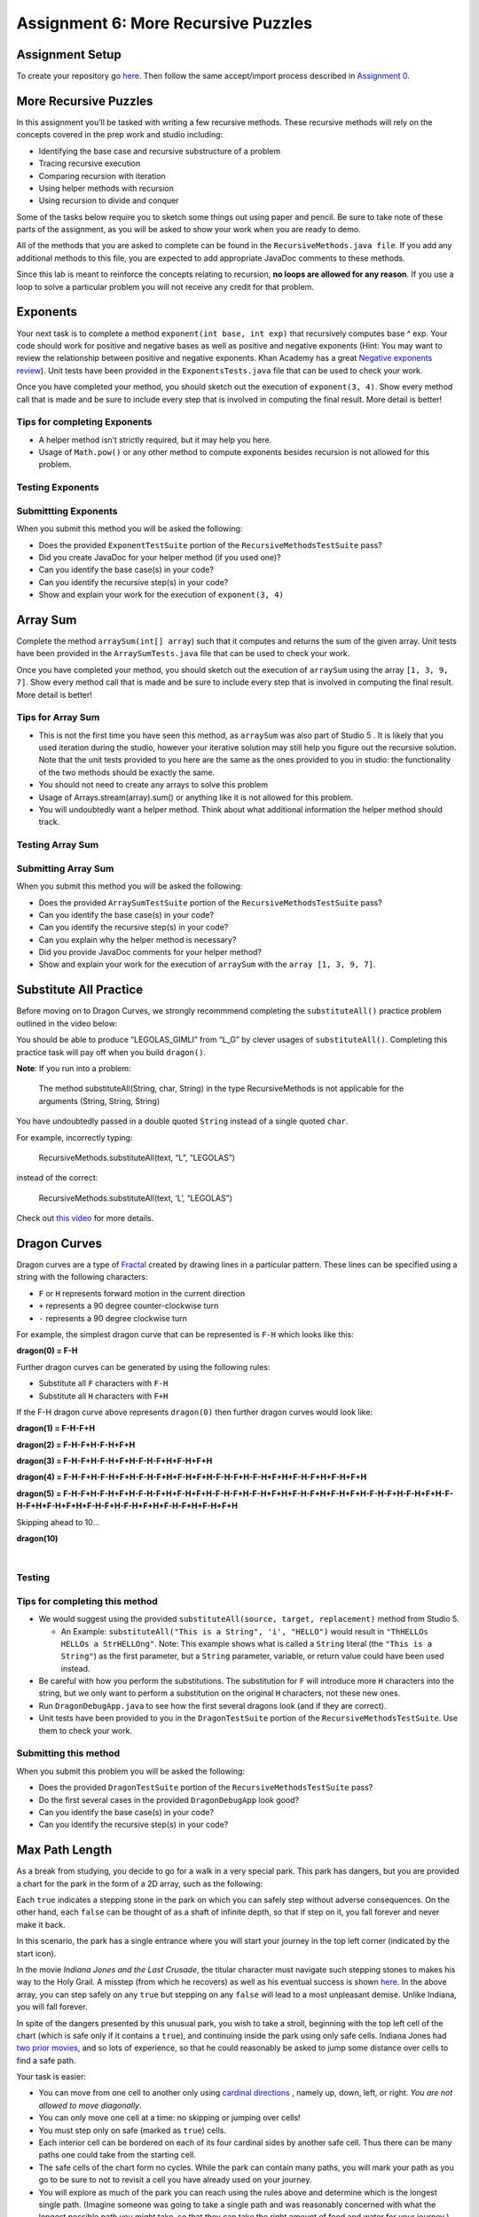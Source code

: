 =====================
Assignment 6: More Recursive Puzzles
=====================

Assignment Setup
=====================

To create your repository go `here <https://classroom.github.com/a/Enu_UohN>`_. Then follow the same accept/import process described in `Assignment 0 <https://classes.engineering.wustl.edu/2021/fall/cse131//modules/0/assignment>`_.

More Recursive Puzzles
=====================

In this assignment you’ll be tasked with writing a few recursive methods. These recursive methods will rely on the concepts covered in the prep work and studio including:

* Identifying the base case and recursive substructure of a problem

* Tracing recursive execution

* Comparing recursion with iteration

* Using helper methods with recursion

* Using recursion to divide and conquer

Some of the tasks below require you to sketch some things out using paper and pencil. Be sure to take note of these parts of the assignment, as you will be asked to show your work when you are ready to demo.

All of the methods that you are asked to complete can be found in the ``RecursiveMethods.java file``. If you add any additional methods to this file, you are expected to add appropriate JavaDoc comments to these methods.

Since this lab is meant to reinforce the concepts relating to recursion, **no loops are allowed for any reason**. If you use a loop to solve a particular problem you will not receive any credit for that problem.

Exponents
=====================

Your next task is to complete a method ``exponent(int base, int exp)`` that recursively computes base ^ exp. Your code should work for positive and negative bases as well as positive and negative exponents (Hint: You may want to review the relationship between positive and negative exponents. Khan Academy has a great `Negative exponents review <https://www.khanacademy.org/math/pre-algebra/pre-algebra-exponents-radicals/pre-algebra-negative-exponents/a/negative-exponents-review>`_). Unit tests have been provided in the ``ExponentsTests.java`` file that can be used to check your work.

Once you have completed your method, you should sketch out the execution of ``exponent(3, 4)``. Show every method call that is made and be sure to include every step that is involved in computing the final result. More detail is better!

Tips for completing Exponents
-----------------------------

* A helper method isn’t strictly required, but it may help you here.

* Usage of ``Math.pow()`` or any other method to compute exponents besides recursion is not allowed for this problem.

Testing Exponents
-----------------------------

.. youtube::s8kOg6wDv3E

Submittting Exponents
-----------------------------

When you submit this method you will be asked the following:

* Does the provided ``ExponentTestSuite`` portion of the ``RecursiveMethodsTestSuite`` pass?

* Did you create JavaDoc for your helper method (if you used one)?

* Can you identify the base case(s) in your code?

* Can you identify the recursive step(s) in your code?

* Show and explain your work for the execution of ``exponent(3, 4)``

Array Sum
=========

Complete the method ``arraySum(int[] array``) such that it computes and returns the sum of the given array. Unit tests have been provided in the ``ArraySumTests.java`` file that can be used to check your work.

Once you have completed your method, you should sketch out the execution of ``arraySum`` using the array ``[1, 3, 9, 7]``. Show every method call that is made and be sure to include every step that is involved in computing the final result. More detail is better!

Tips for Array Sum
-----------------------------

* This is not the first time you have seen this method, as ``arraySum`` was also part of Studio 5 . It is likely that you used iteration during the studio, however your iterative solution may still help you figure out the recursive solution. Note that the unit tests provided to you here are the same as the ones provided to you in studio: the functionality of the two methods should be exactly the same.

* You should not need to create any arrays to solve this problem

* Usage of Arrays.stream(array).sum() or anything like it is not allowed for this problem.

* You will undoubtedly want a helper method. Think about what additional information the helper method should track.

Testing Array Sum
-----------------------------

.. youtube:: UBFmT90hRog


Submitting Array Sum
-----------------------------

When you submit this method you will be asked the following:

* Does the provided ``ArraySumTestSuite`` portion of the ``RecursiveMethodsTestSuite`` pass?

* Can you identify the base case(s) in your code?

* Can you identify the recursive step(s) in your code?

* Can you explain why the helper method is necessary?

* Did you provide JavaDoc comments for your helper method?

* Show and explain your work for the execution of ``arraySum`` with the ``array [1, 3, 9, 7]``.


Substitute All Practice
==========================

Before moving on to Dragon Curves, we strongly recommmend completing the ``substituteAll()`` practice problem outlined in the video below:

.. youtube:: GkCCxjTG-u4

You should be able to produce “LEGOLAS_GIMLI” from “L_G” by clever usages of ``substituteAll()``. Completing this practice task will pay off when you build ``dragon()``.


**Note**: If you run into a problem:

  The method substituteAll(String, char, String) in the type RecursiveMethods is not applicable for the arguments (String, String, String)

You have undoubtedly passed in a double quoted ``String`` instead of a single quoted ``char``.

For example, incorrectly typing:

  RecursiveMethods.substituteAll(text, “L”, “LEGOLAS”)

instead of the correct:

  RecursiveMethods.substituteAll(text, ‘L’, “LEGOLAS”)

Check out `this video <https://www.youtube.com/watch?v=UrmVV6-h8c8?rel=0>`_ for more details.

Dragon Curves
=============

Dragon curves are a type of `Fractal <https://en.wikipedia.org/wiki/Fractal>`_ created by drawing lines in a particular pattern. These lines can be specified using a string with the following characters:

* ``F`` or ``H`` represents forward motion in the current direction

* ``+`` represents a 90 degree counter-clockwise turn

* ``-`` represents a 90 degree clockwise turn

For example, the simplest dragon curve that can be represented is ``F-H`` which looks like this:


.. _dragon(0) = F-H:

**dragon(0) = F-H**


.. image:: dragon(0).png
  :alt: dragon(0) output
  :width: 200
  :height: 200
  :align: center


Further dragon curves can be generated by using the following rules:

* Substitute all ``F`` characters with ``F-H``

* Substitute all ``H`` characters with ``F+H``

If the F-H dragon curve above represents ``dragon(0)`` then further dragon curves would look like:

.. _dragon(1) = F-H-F+H:

**dragon(1) = F-H-F+H**

.. image:: dragon(1).png
  :alt: dragon(1) output
  :width: 200
  :height: 200
  :align: center

.. _dragon(2) = F-H-F+H-F-H+F+H:

**dragon(2) = F-H-F+H-F-H+F+H**

.. image:: dragon(2).png
  :alt: dragon(2) output
  :width: 200
  :height: 200
  :align: center


.. _dragon(3) = F-H-F+H-F-H+F+H-F-H-F+H+F-H+F+H:

**dragon(3) = F-H-F+H-F-H+F+H-F-H-F+H+F-H+F+H**

.. image:: dragon(3).png
  :alt: dragon(3) output
  :width: 200
  :height: 200
  :align: center


.. _dragon(4) = F-H-F+H-F-H+F+H-F-H-F+H+F-H+F+H-F-H-F+H-F-H+F+H+F-H-F+H+F-H+F+H:

**dragon(4) = F-H-F+H-F-H+F+H-F-H-F+H+F-H+F+H-F-H-F+H-F-H+F+H+F-H-F+H+F-H+F+H**

.. image:: dragon(4).png
  :alt: dragon(4) output
  :width: 200
  :height: 200
  :align: center


.. _dragon(5) = F-H-F+H-F-H+F+H-F-H-F+H+F-H+F+H-F-H-F+H-F-H+F+H+F-H-F+H+F-H+F+H-F-H-F+H-F-H+F+H-F-H-F+H+F-H+F+H+F-H-F+H-F-H+F+H+F-H-F+H+F-H+F+H:

**dragon(5) = F-H-F+H-F-H+F+H-F-H-F+H+F-H+F+H-F-H-F+H-F-H+F+H+F-H-F+H+F-H+F+H-F-H-F+H-F-H+F+H-F-H-F+H+F-H+F+H+F-H-F+H-F-H+F+H+F-H-F+H+F-H+F+H**

.. image:: dragon(5).png
  :alt: dragon(5) output
  :width: 200
  :height: 200
  :align: center

Skipping ahead to 10…


.. _dragon(10):

**dragon(10)**

|

.. image:: dragon(10).png
  :alt: dragon(10) output
  :width: 400
  :height: 400
  :align: center

Testing
-----------------------------


.. youtube:: Uq1YJamAvwI


Tips for completing this method
-----------------------------

* We would suggest using the provided ``substituteAll(source, target, replacement)`` method from Studio 5.

  * An Example: ``substituteAll("This is a String", 'i', "HELLO")`` would result in ``"ThHELLOs HELLOs a StrHELLOng"``. Note: This example shows what is called a ``String`` literal (the ``"This is a String"``) as the first parameter, but a ``String`` parameter, variable, or return value could have been used instead.

* Be careful with how you perform the substitutions. The substitution for ``F`` will introduce more ``H`` characters into the string, but we only want to perform a substitution on the original ``H`` characters, not these new ones.

* Run ``DragonDebugApp.java`` to see how the first several dragons look (and if they are correct).

* Unit tests have been provided to you in the ``DragonTestSuite`` portion of the ``RecursiveMethodsTestSuite``. Use them to check your work.


Submitting this method
-----------------------------

When you submit this problem you will be asked the following:

* Does the provided ``DragonTestSuite`` portion of the ``RecursiveMethodsTestSuite`` pass?

* Do the first several cases in the provided ``DragonDebugApp`` look good?

* Can you identify the base case(s) in your code?

* Can you identify the recursive step(s) in your code?


Max Path Length
===============

As a break from studying, you decide to go for a walk in a very special park. This park has dangers, but you are provided a chart for the park in the form of a 2D array, such as the following:


.. image:: MaxPathLength.png
  :alt: MaxPathLength screen
  :width: 300
  :height: 300
  :align: center


Each ``true`` indicates a stepping stone in the park on which you can safely step without adverse consequences. On the other hand, each ``false`` can be thought of as a shaft of infinite depth, so that if step on it, you fall forever and never make it back.

In this scenario, the park has a single entrance where you will start your journey in the top left corner (indicated by the start icon).

In the movie *Indiana Jones and the Last Crusade*, the titular character must navigate such stepping stones to makes his way to the Holy Grail. A misstep (from which he recovers) as well as his eventual success is shown `here <https://en.wikipedia.org/wiki/Indiana_Jones_and_the_Last_Crusade>`_. In the above array, you can step safely on any ``true`` but stepping on any ``false`` will lead to a most unpleasant demise. Unlike Indiana, you will fall forever.

In spite of the dangers presented by this unusual park, you wish to take a stroll, beginning with the top left cell of the chart (which is safe only if it contains a ``true``), and continuing inside the park using only safe cells. Indiana Jones had `two prior movies <https://en.wikipedia.org/wiki/Indiana_Jones>`_, and so lots of experience, so that he could reasonably be asked to jump some distance over cells to find a safe path.

Your task is easier:

* You can move from one cell to another only using `cardinal directions <https://en.wikipedia.org/wiki/Cardinal_direction>`_ , namely up, down, left, or right. *You are not allowed to move diagonally*.

* You can only move one cell at a time: no skipping or jumping over cells!

* You must step only on safe (marked as ``true``) cells.

* Each interior cell can be bordered on each of its four cardinal sides by another safe cell. Thus there can be many paths one could take from the starting cell.

* The safe cells of the chart form no cycles. While the park can contain many paths, you will mark your path as you go to be sure to not to revisit a cell you have already used on your journey.

* You will explore as much of the park you can reach using the rules above and determine which is the longest single path. (Imagine someone was going to take a single path and was reasonably concerned with what the longest possible path you might take, so that they can take the right amount of food and water for your journey.)

How do we find the longest path in such a chart? Let’s continue with our example.

Looking at the chart you notice that the path is unique until a fork is reached at the circled location:

.. image:: MaxPathLength2.png
  :alt: MaxPathLength screen 2
  :width: 300
  :height: 300
  :align: center

At this point you have a decision to make. There are two paths you could take:

.. image:: MaxPathLength3.png
  :alt: MaxPathLength screen 3
  :width: 300
  :height: 300
  :align: center

Visually, in this example, it is fairly straightforward to determine which path is the longest by adding up the lengths of the two options:

* Option #1: Start path (5) + down path (2) = 7

* Option #2: Start path (5) + right-down-right path (5) = 10

The green branch is the one that you should select in this situation as it leads to the longest possible path length of 10.


While visually it seems simple to compute the longest path, it is worth looking at this example again with recursion in mind. Remember our task in finding a recursive solution is to discover the substructure of a problem.


Consider finding the longest path but starting from the circled cell below. As depicted, we arrived at the circled cell from the cell above it. Imagine further that we marked the cell above, along with all previous visited cells, as not to be revisited.

.. image:: MaxPathLength4.png
  :alt: MaxPathLength screen 4
  :width: 300
  :height: 300
  :align: center

Let’s assume we have four messengers named by the direction they would pursue from the circled cell. So let’s call the four messengers ``up``, ``down``, ``left``, and ``right``. Each messenger will look into going its assigned direction, and report back the longest path found recursively from the appropriate neighboring cell. Let’s see how these messengers work in this example:

* The ``left`` messenger sees that it starts on a ``false`` cell, which is not safe, and so it immediately returns ``0`` as the longest path from that cell.

* The ``right`` messenger eventually returns ``5`` as the longest path it finds. It does this using more recursion, but we count on recursion to do the right thing no matter where we start, so we count on the ``right`` messenger returning the correct answer of ``5``.

* The ``down`` messenger returns ``2`` as the longest path from its starting point.

* The ``up`` messenger must not be dispatched in this example! It would consider the cell from which we arrived at the circled cell, and that’s not allowed: there are no cycles in the graph. We can avoid calling the ``up`` messenger in one of two ways:

  * We can be told we arrived at the circled cell from above, and thus know not to send the ``up`` messenger.

  * Before dispatching its four messengers, the cell above the circled cell can temporarily change its contents to ``false`` so that the ``up`` messenger from the circled cell will surely return 0 as the longest path from itself. Recall that’s what happened to the ``left`` messenger because it started with a ``0`` present in the chart initially. Any cell that temporarily changes its contents in this way must restore the ``false`` after its messengers return, prior to returning from its call.

In any case the ``up`` messenger in this example must report ``0`` as its longest path.

How does the circled cell compute the longest path from itself? It can take the information returned by the messengers, namely the longest path from each of those neighboring cells. The longest path from the circled cell is simply the max of the values returned by the messengers, plus ``1`` for the circled cell itself. In our example, this would be:

* the-maximum-of-[left, right, down, up] + 1 =

* the-maximum-of-[0, 5, 2, 0] + 1 =

* 5 + 1 =

* 6

**Note:** `Math.max(a,b) <https://docs.oracle.com/javase/8/docs/api/java/lang/Math.html#max-int-int->`_, although definitely useful, will only compute the maximum of two numbers. It will require a bit of creativity to calculate the maximum of 4 numbers.

That value is returned by any call to the circled cell as the maximum path starting at the circled cell.

The substructure for this problem is that the solution at the circled cell is ``1`` more than the max of the values returned by ``up``, ``down``, ``left``, and ``right``. Each of the four messengers is attacking a slightly smaller problem than the problem found at the circled cell.

Complete the ``maxPathLength(boolean[][] chart, int r, int c)`` method such that it computes and returns the longest path length that exists in the given array. For the sake of this problem you can assume the following:

* You start at the specified row ``r`` and column ``c``.

* You are only expected to travel in the four cardinal directions (north, south, east, west). You cannot move diagonally.

* The chart can be arbitrarily large in either dimension.

* Branching within the chart can be arbitrarily complex.

``MaxPathLengthDebugApp`` is provided to see what the test chart looks like and what answers your code provided versus the expected solution. Unit tests have been provided in the ``MaxPathLengthTestSuite`` portion of the ``RecursiveMethodsTestSuite`` so that can be used to check your work.

Testing and Debug App
-----------------------------

.. youtube:: J1QV9a5Ti_c

``MaxPathLengthDebugApp`` **Key**

.. image:: MaxPathLengthKey.png
  :alt: MaxPathLength key
  :width: 350
  :height: 400
  :align: center

Chose Correctly
-----------------------------

The ``MaxPathLengthDebugApp`` will look like the image below if you chose correctly.

.. image:: MaxPathLengthCorrect.png
  :alt: MaxPathLength debug when correct
  :width: 850
  :height: 400
  :align: center

.. _Chose Poorly:

Chose poorly
-----------------------------

The ``MaxPathLengthDebugApp`` could look somthing like the image below if you chose poorly.



.. image:: MaxPathLengthWrong.png
  :alt: MaxPathLength debug when Wrong
  :width: 850
  :height: 400
  :align: center

Tips for this method
-----------------------------

* You’ll undoubtedly want some way to mark that you’ve already visited a spot on the chart. Feel free to change the values in the array for this purpose. In the example above, this involved temporarily changing a cell’s contents from ``true`` to ``false`` (and, critically, back again at some point).

* Take some time to think about what conditions make up the base case before you begin. Recall that a base case is a condition under which a method does not call itself recursively. It may be helpful to view cells outside of the defined chart as if they contained a ``false``.

* There will be multiple recursive calls in your method.

* Though this method is conceptually difficult, it does not require a large amount of code to complete. A clean and elegant solution is achievable in around 10 lines of code. **It is worthwhile thinking through how to solve this problem before coding!**

Submitting this method, Max Path Length
-----------------------------

When you submit this method you will be asked the following:

* Does everything in the ``MaxPathLengthDebugApp`` look good?

* Does the provided ``MaxPathLengthTestSuite`` portion of the ``RecursiveMethodsTestSuite`` pass?

* Can you identify the base case(s) in your code?

* Can you identify the recursive step(s) in your code?

Submitting your work
====================

To submit your work come to office hours or class on an “Assignment day” and sign up for a demo via `wustl-cse.help <https://wustl-cse.help/>`_. Be prepared to show them the work that you have done and answer their questions about it!

